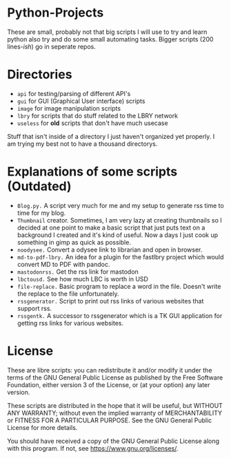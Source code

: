 #+OPTIONS: toc:nil
* Python-Projects
These are small, probably not that big scripts I will use to try and learn python also try and do some small automating tasks. Bigger scripts (200 lines-/ish/) go in seperate repos.

* Directories
- =api= for testing/parsing of different API's
- =gui= for GUI (Graphical User interface) scripts
- =image= for image manipulation scripts
- =lbry= for scripts that do stuff related to the LBRY network
- =useless= for *old* scripts that don't have much usecase

Stuff that isn't inside of a directory I just haven't organized yet properly. I am trying my best not to have a thousand directorys.

* Explanations of some scripts (Outdated)
- =Blog.py.= A script very much for me and my setup to generate rss time to time for my blog.
- =Thumbnail= creator. Sometimes, I am very lazy at creating thumbnails so I decided at one point to make a basic script that just puts text on a background I created and it's kind of useful. Now a days I just cook up something in gimp as quick as possible.
- =noodysee.= Convert a odysee link to librarian and open in browser.
- =md-to-pdf-lbry.= An idea for a plugin for the fastlbry project which would convert MD to PDF with pandoc.
- =mastodonrss.= Get the rss link for mastodon
- =lbctousd.= See how much LBC is worth in USD
- =file-replace.= Basic program to replace a word in the file. Doesn't write the replace to the file unfortunately.
- =rssgenerator.= Script to print out rss links of various websites that support rss.
- =rssgentk.= A successor to rssgenerator which is a TK GUI application for getting rss links for various websites.

* License
These are libre scripts: you can redistribute it and/or modify it under the terms of the GNU General Public License as published by the Free Software Foundation, either version 3 of the License, or (at your option) any later version.

These scripts are distributed in the hope that it will be useful, but WITHOUT ANY WARRANTY; without even the implied warranty of MERCHANTABILITY or FITNESS FOR A PARTICULAR PURPOSE. See the GNU General Public License for more details.

You should have received a copy of the GNU General Public License along with this program. If not, see https://www.gnu.org/licenses/.
